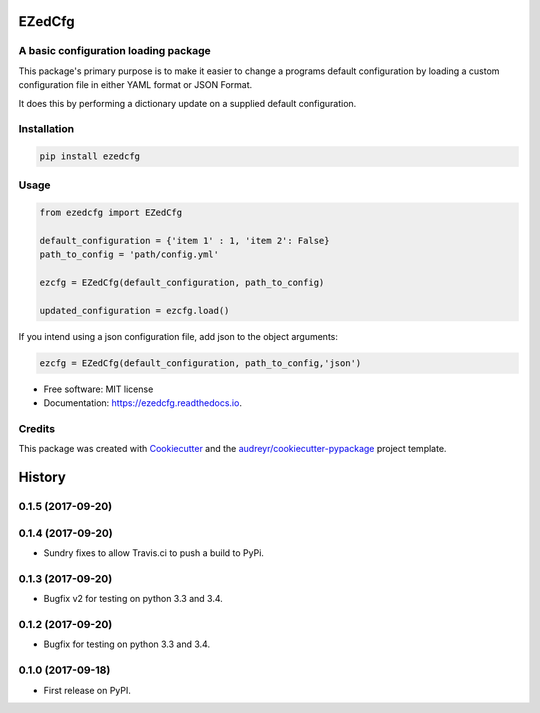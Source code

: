 =======
EZedCfg
=======


A basic configuration loading package
-------------------------------------

.. image:: https://img.shields.io/pypi/v/ezedcfg.svg
        :target: https://pypi.python.org/pypi/ezedcfg

.. image:: https://img.shields.io/travis/stephenflynn/ezedcfg.svg
        :target: https://travis-ci.org/stephenflynn/ezedcfg

.. image:: https://readthedocs.org/projects/ezedcfg/badge/?version=latest
        :target: https://ezedcfg.readthedocs.io/en/latest/?badge=latest
        :alt: Documentation Status

.. image:: https://pyup.io/repos/github/stephenflynn/ezedcfg/shield.svg
     :target: https://pyup.io/repos/github/stephenflynn/ezedcfg/
     :alt: Updates



This package's primary purpose is to make it easier to change a programs default
configuration by loading a custom configuration file in either YAML format or
JSON Format.

It does this by performing a dictionary update on a supplied default
configuration.




Installation
------------
.. code-block:: bash

    pip install ezedcfg


Usage
--------

.. code-block::

    from ezedcfg import EZedCfg

    default_configuration = {'item 1' : 1, 'item 2': False}
    path_to_config = 'path/config.yml'

    ezcfg = EZedCfg(default_configuration, path_to_config)

    updated_configuration = ezcfg.load()


If you intend using a json configuration file, add json to the object arguments:

.. code-block::

    ezcfg = EZedCfg(default_configuration, path_to_config,'json')


* Free software: MIT license
* Documentation: https://ezedcfg.readthedocs.io.



Credits
---------

This package was created with Cookiecutter_ and the `audreyr/cookiecutter-pypackage`_ project template.

.. _Cookiecutter: https://github.com/audreyr/cookiecutter
.. _`audreyr/cookiecutter-pypackage`: https://github.com/audreyr/cookiecutter-pypackage



=======
History
=======

0.1.5 (2017-09-20)
------------------
0.1.4 (2017-09-20)
------------------

* Sundry fixes to allow Travis.ci to push a build to PyPi.

0.1.3 (2017-09-20)
------------------

* Bugfix v2 for testing on python 3.3 and 3.4.

0.1.2 (2017-09-20)
------------------

* Bugfix for testing on python 3.3 and 3.4.


0.1.0 (2017-09-18)
------------------

* First release on PyPI.



